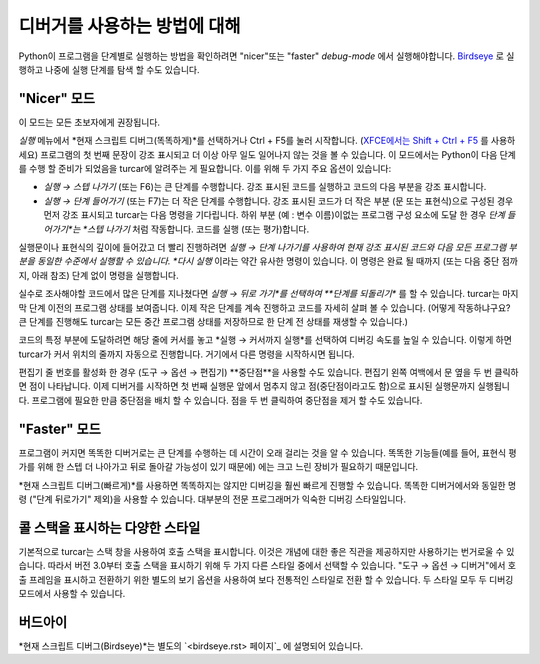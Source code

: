디버거를 사용하는 방법에 대해
==========================
Python이 프로그램을 단계별로 실행하는 방법을 확인하려면 "nicer"또는
"faster" *debug-mode* 에서 실행해야합니다. `Birdseye <birdseye.rst>`_ 로 실행하고
나중에 실행 단계를 탐색 할 수도 있습니다.

"Nicer" 모드
------------
이 모드는 모든 초보자에게 권장됩니다.

*실행* 메뉴에서 *현재 스크립트 디버그(똑똑하게)*를 선택하거나 Ctrl + F5를 눌러 시작합니다.
(`XFCE에서는 Shift + Ctrl + F5 <https://askubuntu.com/questions/92759/ctrlf5-in-google-chrome-in-xfce>`__ 를 사용하세요)
프로그램의 첫 번째 문장이 강조 표시되고 더 이상 아무 일도 일어나지 않는 것을 볼 수 있습니다.
이 모드에서는 Python이 다음 단계를 수행 할 준비가 되었음을 turcar에 알려주는 게 필요합니다.
이를 위해 두 가지 주요 옵션이 있습니다:

* *실행 → 스텝 나가기* (또는 F6)는 큰 단계를 수행합니다. 강조 표시된 코드를 실행하고 코드의 다음 부분을 강조 표시합니다.
* *실행 → 단계 들어가기* (또는 F7)는 더 작은 단계를 수행합니다. 강조 표시된 코드가 더 작은 부분 (문 또는 표현식)으로 구성된 경우 먼저 강조 표시되고 turcar는 다음 명령을 기다립니다. 하위 부분 (예 : 변수 이름)이없는 프로그램 구성 요소에 도달 한 경우 *단계 들어가기*는 *스텝 나가기* 처럼 작동합니다. 코드를 실행 (또는 평가)합니다.

실행문이나 표현식의 깊이에 들어갔고 더 빨리 진행하려면
*실행 → 단계 나가기를 사용하여 현재 강조 표시된 코드와
다음 모든 프로그램 부분을 동일한 수준에서 실행할 수 있습니다.
*다시 실행* 이라는 약간 유사한 명령이 있습니다. 이 명령은 완료 될 때까지
(또는 다음 중단 점까지, 아래 참조) 단계 없이 명령을 실행합니다.

실수로 조사해야할 코드에서 많은 단계를 지나쳤다면
*실행 → 뒤로 가기*를 선택하여 **단계를 되돌리기** 를 할 수 있습니다. turcar는
마지막 단계 이전의 프로그램 상태를 보여줍니다. 이제 작은 단계를 계속 진행하고
코드를 자세히 살펴 볼 수 있습니다. (어떻게 작동하냐구요? 큰 단계를 진행해도 turcar는
모든 중간 프로그램 상태를 저장하므로 한 단계 전 상태를 재생할 수 있습니다.)

코드의 특정 부분에 도달하려면 해당 줄에 커서를 놓고
*실행 → 커서까지 실행*를 선택하여 디버깅 속도를 높일 수 있습니다.
이렇게 하면 turcar가 커서 위치의 줄까지 자동으로 진행합니다. 거기에서 다른 명령을 시작하시면 됩니다.

편집기 줄 번호를 활성화 한 경우 (도구 → 옵션 → 편집기) **중단점**을
사용할 수도 있습니다. 편집기 왼쪽 여백에서 문 옆을 두 번 클릭하면 점이 나타납니다.
이제 디버거를 시작하면 첫 번째 실행문 앞에서 멈추지 않고 점(중단점이라고도 함)으로
표시된 실행문까지 실행됩니다. 프로그램에 필요한 만큼 중단점을 배치 할 수 있습니다.
점을 두 번 클릭하여 중단점을 제거 할 수도 있습니다.


"Faster" 모드
-------------
프로그램이 커지면 똑똑한 디버거로는 큰 단계를 수행하는 데 시간이 오래 걸리는 것을 알 수 있습니다.
똑똑한 기능들(예를 들어, 표현식 평가를 위해 한 스텝 더 나아가고 뒤로 돌아갈 가능성이 있기 때문에)
에는 크고 느린 장비가 필요하기 때문입니다.

*현재 스크립트 디버그(빠르게)*를 사용하면 똑똑하지는 않지만 디버깅을 훨씬 빠르게 진행할 수 있습니다.
똑똑한 디버거에서와 동일한 명령 ("단계 뒤로가기" 제외)을 사용할 수 있습니다.
대부분의 전문 프로그래머가 익숙한 디버깅 스타일입니다.

콜 스택을 표시하는 다양한 스타일
-------------------------------------------
기본적으로 turcar는 스택 창을 사용하여 호출 스택을 표시합니다. 이것은 개념에 대한 좋은 직관을
제공하지만 사용하기는 번거로울 수 있습니다. 따라서 버전 3.0부터 호출 스택을 표시하기 위해
두 가지 다른 스타일 중에서 선택할 수 있습니다. "도구 → 옵션 → 디버거"에서 호출 프레임을 표시하고
전환하기 위한 별도의 보기 옵션을 사용하여 보다 전통적인 스타일로 전환 할 수 있습니다. 두 스타일
모두 두 디버깅 모드에서 사용할 수 있습니다.

버드아이
--------
*현재 스크립트 디버그(Birdseye)*는 별도의 `<birdseye.rst> 페이지`_ 에 설명되어 있습니다.
